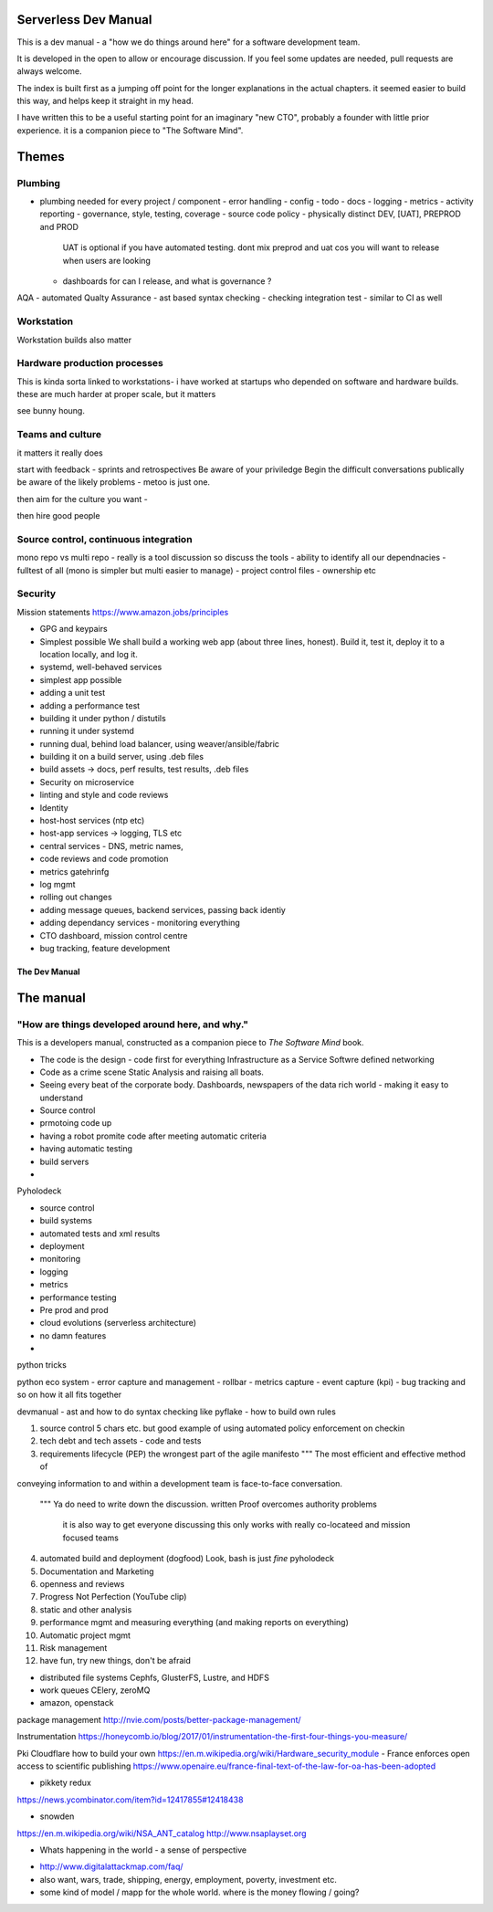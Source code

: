 Serverless Dev Manual
=====================

This is a dev manual - a "how we do things around here" for a software development team.

It is developed in the open to allow or encourage discussion.  If you feel some updates are needed, pull requests are always welcome.

The index is built first as a jumping off point for the longer explanations in the actual chapters. it seemed easier to build this way, and helps keep it straight in my head.

I have written this to be a useful starting point for an imaginary "new CTO", probably a founder with little prior experience.  it is a companion piece to "The Software Mind".

Themes
======

Plumbing 
--------

* plumbing needed for every project / component
  - error handling
  - config
  - todo
  - docs
  - logging
  - metrics
  - activity reporting
  - governance, style, testing, coverage
  - source code policy
  - physically distinct DEV, [UAT], PREPROD and PROD
    UAT is optional if you have automated testing.
    dont mix preprod and uat cos you will want to release when users are looking
  - dashboards for can I release, and what is governance ?
AQA - automated Qualty Assurance
- ast based syntax checking
- checking integration test
- similar to CI as well

Workstation 
-----------
Workstation builds also matter

Hardware production processes
------------------------------
This is kinda sorta linked to workstations- i have worked at startups who depended on software and hardware builds.  these are much harder at proper scale, but it matters

see bunny houng.  


Teams and culture
------------------

it matters it really does

start with feedback - sprints and retrospectives
Be aware of your priviledge
Begin the difficult conversations publically 
be aware of the likely problems - metoo is just one.

then aim for the culture you want - 

then hire good people


Source control, continuous integration
--------------------------------------

mono repo vs multi repo - really is a tool discussion so discuss the tools
- ability to identify all our dependnacies
- fulltest of all (mono is simpler but multi easier to manage)
- project control files - ownership etc

Security 
--------


Mission statements 
https://www.amazon.jobs/principles

* GPG and keypairs


* Simplest possible
  We shall build a working web app (about three lines, honest).
  Build it, test it, deploy it to a location locally, and log it.
* systemd, well-behaved services
* simplest app possible
* adding a unit test
* adding a performance test
* building it under python / distutils
* running it under systemd
* running dual, behind load balancer, using weaver/ansible/fabric
* building it on a build server, using .deb files
* build assets -> docs, perf results, test results, .deb files
* Security on microservice
* linting and style and code reviews
* Identity
* host-host services (ntp etc)
* host-app services -> logging, TLS etc
* central services - DNS, metric names,
* code reviews and code promotion
* metrics gatehrinfg
* log mgmt
* rolling out changes
* adding message queues, backend services, passing back identiy
* adding dependancy services - monitoring everything
* CTO dashboard, mission control centre
* bug tracking, feature development


===================
The Dev Manual
===================


The manual 
==========

"How are things developed around here, and why."
-------------------------------------------------

This is a developers manual, constructed as a companion
piece to `The Software Mind` book. 


* The code is the design - code first for everything
  Infrastructure as a Service
  Softwre defined networking

* Code as a crime scene
  Static Analysis and raising all boats.

* Seeing every beat of the corporate body.
  Dashboards, newspapers of the data rich world - making it easy to understand

  
* Source control
* prmotoing code up
* having a robot promite code after meeting automatic criteria
* having automatic testing
* build servers
*


Pyholodeck

- source control
- build systems
- automated tests and xml results
- deployment 
- monitoring
- logging
- metrics
- performance testing
- Pre prod and prod
- cloud evolutions (serverless architecture)
- no damn features
- 


python tricks 

python eco system 
- error capture and management - rollbar 
- metrics capture
- event capture (kpi)
- bug tracking and so on 
how it all fits together 

devmanual - ast and how to do syntax checking like pyflake - how to build own rules 


1. source control
   5 chars etc.
   but good example of using automated policy enforcement on checkin

2. tech debt and tech assets - code and tests

3. requirements lifecycle (PEP)
   the wrongest part of the agile manifesto
   """ The most efficient and effective method of
conveying information to and within a development
team is face-to-face conversation.
   """
   Ya do need to write down the discussion.
   written Proof overcomes authority problems
    it is also way to get everyone discussing
    this only works with really co-locateed and mission focused teams

4. automated build and deployment (dogfood)
   Look, bash is just *fine*
   pyholodeck

5. Documentation and Marketing
6. openness and reviews
7. Progress Not Perfection (YouTube clip)
8. static and other analysis
9. performance mgmt and measuring everything (and making reports on everything)
10. Automatic project mgmt
11. Risk management
12. have fun, try new things, don't be afraid


  


* distributed file systems
  Cephfs, GlusterFS, Lustre, and HDFS

* work queues
  CElery, zeroMQ

* amazon, openstack

package management
http://nvie.com/posts/better-package-management/

Instrumentation
https://honeycomb.io/blog/2017/01/instrumentation-the-first-four-things-you-measure/

Pki
Cloudflare how to build your own
https://en.m.wikipedia.org/wiki/Hardware_security_module
- France enforces open access to scientific publishing
https://www.openaire.eu/france-final-text-of-the-law-for-oa-has-been-adopted

- pikkety redux
https://news.ycombinator.com/item?id=12417855#12418438

- snowden
https://en.m.wikipedia.org/wiki/NSA_ANT_catalog
http://www.nsaplayset.org


- Whats happening in the world - a sense of perspective
* http://www.digitalattackmap.com/faq/
* also want, wars, trade, shipping, energy, employment, poverty, investment etc.
* some kind of model / mapp for the whole world. where is the money flowing / going?



